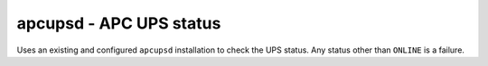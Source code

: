 apcupsd - APC UPS status
^^^^^^^^^^^^^^^^^^^^^^^^

Uses an existing and configured ``apcupsd`` installation to check the UPS status. Any status other than ``ONLINE`` is a failure.

.. confval:: path

    :type: string
    :required: false
    :default: none

    the path to the :file:`apcaccess` binary. On Windows, defaults to :file:`C:\\apcupsd\\bin`. On other platforms, looks in ``$PATH``.
